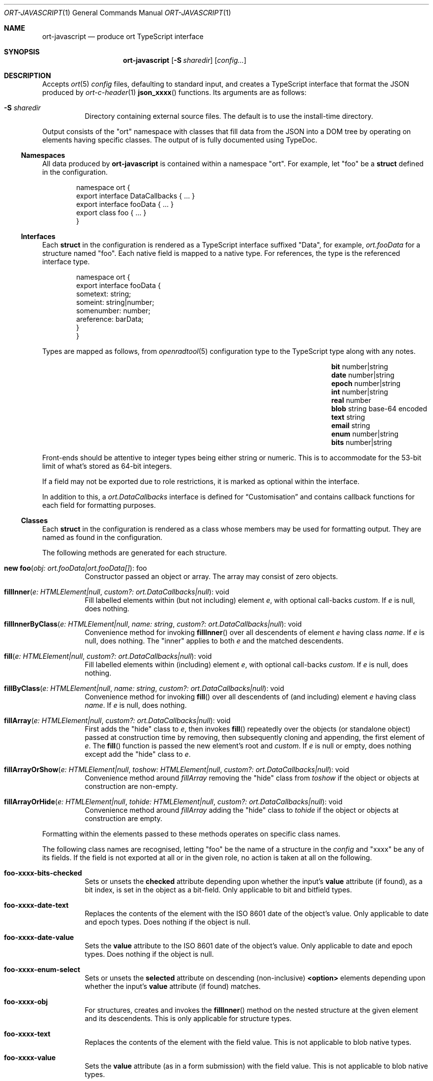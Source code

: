 .\"	$OpenBSD$
.\"
.\" Copyright (c) 2017--2020 Kristaps Dzonsons <kristaps@bsd.lv>
.\"
.\" Permission to use, copy, modify, and distribute this software for any
.\" purpose with or without fee is hereby granted, provided that the above
.\" copyright notice and this permission notice appear in all copies.
.\"
.\" THE SOFTWARE IS PROVIDED "AS IS" AND THE AUTHOR DISCLAIMS ALL WARRANTIES
.\" WITH REGARD TO THIS SOFTWARE INCLUDING ALL IMPLIED WARRANTIES OF
.\" MERCHANTABILITY AND FITNESS. IN NO EVENT SHALL THE AUTHOR BE LIABLE FOR
.\" ANY SPECIAL, DIRECT, INDIRECT, OR CONSEQUENTIAL DAMAGES OR ANY DAMAGES
.\" WHATSOEVER RESULTING FROM LOSS OF USE, DATA OR PROFITS, WHETHER IN AN
.\" ACTION OF CONTRACT, NEGLIGENCE OR OTHER TORTIOUS ACTION, ARISING OUT OF
.\" OR IN CONNECTION WITH THE USE OR PERFORMANCE OF THIS SOFTWARE.
.\"
.Dd $Mdocdate$
.Dt ORT-JAVASCRIPT 1
.Os
.Sh NAME
.Nm ort-javascript
.Nd produce ort TypeScript interface
.Sh SYNOPSIS
.Nm ort-javascript
.Op Fl S Ar sharedir
.Op Ar config...
.Sh DESCRIPTION
Accepts
.Xr ort 5
.Ar config
files, defaulting to standard input,
and creates a TypeScript interface that format the JSON produced by
.Xr ort-c-header 1
.Fn json_xxxx
functions.
.\" functions and
.\" .Xr ort-nodejs 1
.\" exports.
Its arguments are as follows:
.Bl -tag -width Ds
.It Fl S Ar sharedir
Directory containing external source files.
The default is to use the install-time directory.
.El
.Pp
Output consists of the
.Qq ort
namespace with classes that fill data from the JSON into a DOM tree by
operating on elements having specific classes.
The output of is fully documented using TypeDoc.
.Ss Namespaces
All data produced by
.Nm
is contained within a namespace
.Qq ort .
For example, let
.Qq foo
be a
.Cm struct
defined in the configuration.
.Bd -literal -offset indent
namespace ort {
  export interface DataCallbacks { ... }
  export interface fooData { ... }
  export class foo { ... }
}
.Ed
.Ss Interfaces
Each
.Cm struct
in the configuration is rendered as a TypeScript interface suffixed
.Qq Data ,
for example,
.Vt ort.fooData
for a structure named
.Qq foo .
Each native field is mapped to a native type.
For references, the type is the referenced interface type.
.Bd -literal -offset indent
namespace ort {
  export interface fooData {
    sometext: string;
    someint: string|number;
    somenumber: number;
    areference: barData;
  }
}
.Ed
.Pp
Types are mapped as follows, from
.Xr openradtool 5
configuration type to the TypeScript type along with any notes.
.Bl -column -offset indent "epoch " "number|string " "base-64 encoded"
.It Cm bit Ta number|string Ta
.It Cm date Ta number|string Ta
.It Cm epoch Ta number|string Ta
.It Cm int Ta number|string Ta
.It Cm real Ta number Ta
.It Cm blob Ta string Ta base-64 encoded
.It Cm text Ta string Ta
.It Cm email Ta string Ta
.It Cm enum Ta number|string Ta
.It Cm bits Ta number|string Ta
.El
.Pp
Front-ends should be attentive to integer types being either string or
numeric.
This is to accommodate for the 53-bit limit of what's stored as 64-bit
integers.
.Pp
If a field may not be exported due to role restrictions, it is marked as
optional within the interface.
.Pp
In addition to this, a
.Vt ort.DataCallbacks
interface is defined for
.Sx Customisation
and contains callback functions for each field for formatting purposes.
.Ss Classes
Each
.Cm struct
in the configuration is rendered as a class whose members may be used
for formatting output.
They are named as found in the configuration.
.Pp
The following methods are generated for each structure.
.Bl -tag -width Ds
.It Fn "new foo" "obj: ort.fooData|ort.fooData[]" Ns No : foo
Constructor passed an object or array.
The array may consist of zero objects.
.It Fn fillInner "e: HTMLElement|null" "custom?: ort.DataCallbacks|null" Ns No : void
Fill labelled elements within (but not including) element
.Fa e ,
with optional call-backs
.Fa custom .
If
.Fa e
is
.Dv null ,
does nothing.
.It Fn fillInnerByClass "e: HTMLElement|null" "name: string" "custom?: ort.DataCallbacks|null" Ns No : void
Convenience method for invoking
.Fn fillInner
over all descendents of element
.Fa e
having class
.Fa name .
If
.Fa e
is
.Dv null ,
does nothing.
The
.Qq inner
applies to both
.Fa e
and the matched descendents.
.It Fn fill "e: HTMLElement|null" "custom?: ort.DataCallbacks|null" Ns No : void
Fill labelled elements within (including) element
.Fa e ,
with optional call-backs
.Fa custom .
If
.Fa e
is
.Dv null ,
does nothing.
.It Fn fillByClass "e: HTMLElement|null" "name: string" "custom?: ort.DataCallbacks|null" Ns No : void
Convenience method for invoking
.Fn fill
over all descendents of (and including) element
.Fa e
having class
.Fa name .
If
.Fa e
is
.Dv null ,
does nothing.
.It Fn fillArray "e: HTMLElement|null" "custom?: ort.DataCallbacks|null" Ns No : void
First adds the
.Qq hide
class to
.Fa e ,
then invokes
.Fn fill
repeatedly over the objects (or standalone object) passed at
construction time by removing, then subsequently cloning and appending,
the first element of
.Fa e .
The
.Fn fill
function is passed the new element's root and
.Fa custom .
If
.Fa e
is
.Dv null
or empty, does nothing except add the
.Qq hide
class to
.Fa e .
.It Fn fillArrayOrShow "e: HTMLElement|null" "toshow: HTMLElement|null" "custom?: ort.DataCallbacks|null" Ns No : void
Convenience method around
.Fa fillArray
removing the
.Qq hide
class from
.Fa toshow
if the object or objects at construction are non-empty.
.It Fn fillArrayOrHide "e: HTMLElement|null" "tohide: HTMLElement|null" "custom?: ort.DataCallbacks|null" Ns No : void
Convenience method around
.Fa fillArray
adding the
.Qq hide
class to
.Fa tohide
if the object or objects at construction are empty.
.El
.Pp
Formatting within the elements passed to these methods operates on
specific class names.
.Pp
The following class names are recognised, letting
.Qq foo
be the name of a structure in the
.Ar config
and
.Qq xxxx
be any of its fields.
If the field is not exported at all or in the given role, no action is
taken at all on the following.
.Bl -tag -width Ds
.It Li foo-xxxx-bits-checked
Sets or unsets the
.Li checked
attribute depending upon whether the input's
.Li value
attribute (if found), as a bit index, is set in the object as a
bit-field.
Only applicable to bit and bitfield types.
.It Li foo-xxxx-date-text
Replaces the contents of the element with the ISO 8601 date of the
object's value.
Only applicable to date and epoch types.
Does nothing if the object is null.
.It Li foo-xxxx-date-value
Sets the
.Li value
attribute to the ISO 8601 date of the object's value.
Only applicable to date and epoch types.
Does nothing if the object is null.
.It Li foo-xxxx-enum-select
Sets or unsets the
.Li selected
attribute on descending (non-inclusive)
.Li <option>
elements depending upon whether the input's
.Li value
attribute (if found) matches.
.It Li foo-xxxx-obj
For structures, creates and invokes the
.Fn fillInner
method on the nested structure at the given element and its descendents.
This is only applicable for structure types.
.It Li foo-xxxx-text
Replaces the contents of the element with the field value.
This is not applicable to blob native types.
.It Li foo-xxxx-value
Sets the
.Li value
attribute (as in a form submission) with the field value.
This is not applicable to blob native types.
.It Li foo-xxxx-value-checked
Sets or unsets the
.Li checked
attribute depending upon whether the input's
.Li value
attribute matches the objects.
This is not applicable to blob or structure types.
.It Li foo-has-xxxx
Remove the
.Qq hide
class if the object is null, otherwise add the
.Qq hide
class.
.It Li foo-no-xxxx
Add the
.Dq hide
class if the object is null, otherwise remove the
.Dq hide
class.
.El
.Pp
All class methods accept an optional argument for providing custom
per-field or per-structure callbacks.
Keys in the object must consist of the structure name, followed by a
dash, followed by the field name.
For example, assuming a structure
.Dq client
with a field
.Dq dob
consisting of a UNIX epoch:
.Bd -literal -offset indent
const custom: ort.DataCallbacks = {
  'client-dob': formatDate
};
new ort.client(obj).fillInner(document.body, custom);
.Ed
.Pp
And letting a formatting function be:
.Bd -literal -offset indent
function formatDate(e: HTMLElement,
  name: string, v: number|string|null): void {
    /* Do something... */
}
.Ed
.Pp
The same can be applied to structures instead of to fields within
structures.
The keys for these are simply the structure name.
.Bd -literal -offset indent
const custom: ort.DataCallbacks = {
  'client': formatClient
};
new ort.client(obj).fillInner(document.body, custom);
.Ed
.Pp
The callback will then be provided the full client object.
.Bd -literal -offset indent
function formatClient(e: HTMLElement,
  name: string, v: ort.clientData|null): void {
    /* Do something... */
}
.Ed
.Pp
In either case, the value for the custom key may also be an array of
functions just as above.
Each will be invoked in the order given, in the same way.
.Bd -literal -offset indent
const custom: ort.DataCallbacks = {
  'client': [ format1, format2 ]
};
.Ed
.Pp
The callback function (or functions) will be invoked regardless of
whether the value has been set.
In the event of an unset field value, the function is passed
.Dv null .
.Pp
For example, to fill in the label of an enumeration
.Li enum someenum
on a field named
.Li val ,
provide a custom callback.
.Bd -literal -offset indent
const e: HTMLElement|null = 
  document.getElementById('foo');
const obj: ort.fooData = 
  <ort.fooData>JSON.parse(response);
const custom: ort.DataCallbacks = {
  'foo-val': ort.someenum.format
};

new ort.foo(obj).fill(e, custom);
.Ed
.Ss Static Classes
Each enumeration and bitfield corresponds to a class with field values
and formatting static methods.
.Pp
Enumeration classes contains static members with the string value of
its items.
For example, an enumeration
.Qq foo
will produce a class
.Qq foo
with static members corresponding to each enumeration item.
.Pp
Bitfield classes are similarly named and contain two static members per
item: one for the bit index, one for the generated bit mask.
The former is prefixed
.Li BITI_
and is a number, the latter with
.Li BITF_
and is a string.
Thus an item
.Qq bar
creates numeric static members
.Va BITI_bar
and
.Va BITF_bar .
There is always a
.Va BITI__MAX
that is one greater than the largest item's value.
.Pp
Each enumeration corresponds to a class with field values and formatting
static methods.
These take advantage of the
.Cm jslabel
enumeration label described in
.Xr ort 5 .
.Bl -tag -width Ds
.It Fn format "e: HTMLElement" "name: string|null" "value: string|number|null" Ns No : void
Fills in all elements (not inclusive) descending from
.Fa e
having class
.Fa name Ns "-label"
with the configuration label corresponding to the enumeration value
.Fa value .
If
.Fa name
is
.Dv null ,
the element itself has its contents filled in.
.Pp
If
.Fa value
is null, the
.Qq ort-class
is added and the
.Cm isnull
label is used (or an empty string).
.El
.Pp
If a language is specified in the root of the HTML or XML document with
the
.Qq lang
attribute, it is first matched a label for that language.
If there is no language, or none for that label, the default label is
used.
If there is no default label, an empty string is used instead.
An empty string is also used for invalid enumeration values.
.Pp
A common label fill idiom is as follows:
.Bd -literal -offset indent
<div id="place">
  <span class="foo-val-label>label</span>:
  <span class="foo-val-text>text</span>
</div>
.Ed
.Pp
Letting the field
.Qq val
have type
.Cm enum anenum ,
both label and text may be filled in as follows:
.Bd -literal -offset indent
const custom: ort.DataCallbacks = {
  'foo-val': ort.anenum.format
};
.Ed
.Pp
This will fill in both the
.Cm jslabel
of the value's corresponding item and the value itself.
.Pp
Bitfields behave similarly and have the same member.
.Bl -tag -width Ds
.It Fn format "e: HTMLElement" "name: string|null" "value: string|number|null" Ns No : void
Fills in all elements (not inclusive) descending from
.Fa e
having class
.Fa name Ns "-label"
with all configuration labels with corresponding bits set in
.Fa value .
If
.Fa name
is
.Dv null ,
the element itself has its contents filled in.
.Pp
If
.Fa value
is
.Dv null ,
the
.Qq ort-null
class is added and the
.Cm isnull
label is used (or an empty string).
If
.Fa value
is zero, the
.Qq ort-unset
class is added and the
.Cm isunset
label is used (or an empty string).
Multiple matching labels are separated by a comma and space.
If any given bit doesn't have or match a label, it is not given any
label text.
.El
.\" The following requests should be uncommented and used where appropriate.
.\" .Sh CONTEXT
.\" For section 9 functions only.
.\" .Sh RETURN VALUES
.\" For sections 2, 3, and 9 function return values only.
.\" .Sh ENVIRONMENT
.\" For sections 1, 6, 7, and 8 only.
.\" .Sh FILES
.Sh EXIT STATUS
.Ex -std
.Sh EXAMPLES
Start with a means to contact a CGI script producing JSON data formatted
by the
.Fn json_xxxx
family of
.Xr ort-c-header 1 .
This does not do any error checking.
Let this file be called
.Pa script.ts .
.Bd -literal -offset indent
function init(): void
{
  let xmh: XMLHttpRequest = new XMLHttpRequest();
  xmh.onreadystatechange = function(){
    let v: string = xmh.responseText;
    if (xmh.readyState === 4 && xmh.status === 200)
        success(v);
  };
  xmh.open('GET', 'https://your-cgi-script', true);
  xmh.send();
}
.Ed
.Pp
Now in the same file, define
.Fn success
to parse the JSON response content using the classes and methods defined
in the output of
.Nm .
.Bd -literal -offset indent
function success(resp: string): void
{
  let obj: ort.fooData =
    <ort.fooData>JSON.parse(resp);
  new ort.foo(obj).fill
    (document.getElementById('place'));
}
.Ed
.Pp
To drive the script, cause
.Fn init
to be invoked when the page has loaded.
.Bd -literal -offset indent
window.addEventListener('load', init);
.Ed
.Pp
The following abbreviated HTML in which to display the
contents of these objects.
Let
.Pa foo.js
be the concatenated output of
.Xr tsc 1
over all TypeScript files.
.Bd -literal -offset indent
<!DOCTYPE html>
<html lang="en">
  <head>
    <title>Example</title>
    <script src="foo.js"></script>
  </head>
  <body>
    <div id="place">
      <span class="foo-xxxx-text>
        Replaced by the "text" field.
      </span>
    </div>
  </body>
</html>
.Ed
.Pp
Assuming a configuration file
.Pa foo.ort ,
the following creates the single JavaScript file:
.Bd -literal -offset indent
% ort-javascript foo.ort > foo.ts
% tsc --alwaysStrict --strict --outFile foo.js foo.ts script.ts
.Ed
.\" .Sh DIAGNOSTICS
.\" For sections 1, 4, 6, 7, 8, and 9 printf/stderr messages only.
.\" .Sh ERRORS
.\" For sections 2, 3, 4, and 9 errno settings only.
.Sh SEE ALSO
.Xr ort-c-header 1 ,
.\" .Xr ort-nodejs 1 ,
.Xr tsc 1 ,
.Xr typedoc 1 ,
.Xr ort 5
.\" .Sh STANDARDS
.\" .Sh HISTORY
.\" .Sh AUTHORS
.\" .Sh CAVEATS
.\" .Sh BUGS

